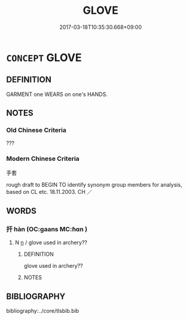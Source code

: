 # -*- mode: mandoku-tls-view -*-
#+TITLE: GLOVE
#+DATE: 2017-03-18T10:35:30.668+09:00        
#+STARTUP: content
* =CONCEPT= GLOVE
:PROPERTIES:
:CUSTOM_ID: uuid-cd4f7c75-79c5-4c15-a8e5-5b566a5f7cf4
:TR_ZH: 手套
:END:
** DEFINITION

GARMENT one WEARS on one's HANDS.

** NOTES

*** Old Chinese Criteria
???

*** Modern Chinese Criteria
手套

rough draft to BEGIN TO identify synonym group members for analysis, based on CL etc. 18.11.2003. CH ／

** WORDS
   :PROPERTIES:
   :VISIBILITY: children
   :END:
*** 扞 hàn (OC:ɡaans MC:ɦɑn )
:PROPERTIES:
:CUSTOM_ID: uuid-807596e1-a433-448f-81a1-5b68e846c79c
:Char+: 扞(64,3/6) 
:GY_IDS+: uuid-939ad217-54a8-423f-84aa-1185f1bb5040
:PY+: hàn     
:OC+: ɡaans     
:MC+: ɦɑn     
:END: 
**** N [[tls:syn-func::#uuid-8717712d-14a4-4ae2-be7a-6e18e61d929b][n]] / glove used in archery??
:PROPERTIES:
:CUSTOM_ID: uuid-6711adee-2d23-4aec-bb1a-3ae127b525c0
:END:
****** DEFINITION

glove used in archery??

****** NOTES

** BIBLIOGRAPHY
bibliography:../core/tlsbib.bib
